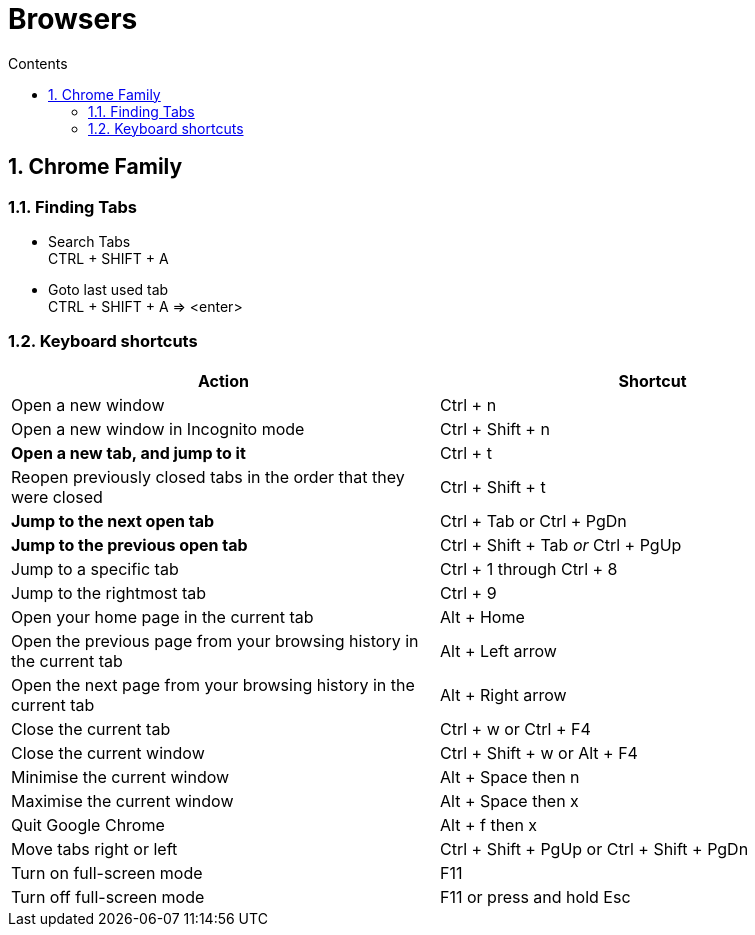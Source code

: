 :toc: left
:toclevels: 5
:toc-title: Contents
:sectnums:
:sectnumlevels: 7

// :stylesheet: gv.css
:imagesdir: ../images

= Browsers

== Chrome Family

=== Finding Tabs
* Search Tabs +
CTRL + SHIFT + A

* Goto last used tab +
CTRL + SHIFT + A => <enter>


=== Keyboard shortcuts

|===
| Action	| Shortcut


|Open a new window	|Ctrl + n
|Open a new window in Incognito mode	|Ctrl + Shift + n
|**Open a new tab, and jump to it**|	Ctrl + t
|Reopen previously closed tabs in the order that they were closed|	Ctrl + Shift + t
|**Jump to the next open tab**|	Ctrl + Tab or Ctrl + PgDn
|**Jump to the previous open tab**|	Ctrl + Shift + Tab _or_ Ctrl + PgUp
|Jump to a specific tab|	Ctrl + 1 through Ctrl + 8
|Jump to the rightmost tab	|Ctrl + 9
|Open your home page in the current tab|	Alt + Home
|Open the previous page from your browsing history in the current tab	|Alt + Left arrow
|Open the next page from your browsing history in the current tab|	Alt + Right arrow
|Close the current tab|	Ctrl + w or Ctrl + F4
|Close the current window	|Ctrl + Shift + w or Alt + F4
|Minimise the current window	|Alt + Space then n
|Maximise the current window	|Alt + Space then x
|Quit Google Chrome	|Alt + f then x
|Move tabs right or left|	Ctrl + Shift + PgUp or Ctrl + Shift + PgDn
|Turn on full-screen mode|	F11
|Turn off full-screen mode|	F11 or press and hold Esc
|===